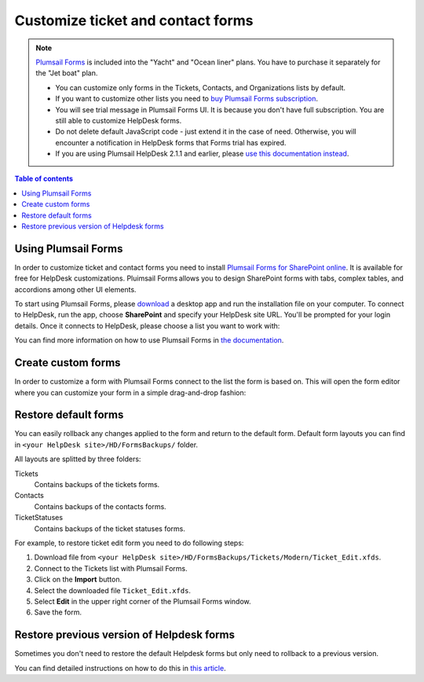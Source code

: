 Customize ticket and contact forms
################################## 

.. note:: 

   `Plumsail Forms <https://plumsail.com/forms/>`_ is included into the "Yacht" and "Ocean liner" plans. You have to purchase it separately for the "Jet boat" plan.

   - You can customize only forms in the Tickets, Contacts, and Organizations lists by default.
   - If you want to customize other lists you need to `buy Plumsail Forms subscription <https://plumsail.com/forms/store/>`_.
   - You will see trial message in Plumsail Forms UI. It is because you don't have full subscription. You are still able to customize HelpDesk forms.
   - Do not delete default JavaScript code - just extend it in the case of need. Otherwise, you will encounter a notification in HelpDesk forms that Forms trial has expired.
   - If you are using Plumsail HelpDesk 2.1.1 and earlier, please `use this documentation instead <deprecated/Ticket%20and%20contact%20forms%20customization%20(before%202.1.1).html>`_.

.. contents:: Table of contents
    :local:
    :depth: 1



Using Plumsail Forms
-------------------

In order to customize ticket and contact forms you need to install `Plumsail Forms for SharePoint online <https://plumsail.com/forms/>`_.
It is available for free for HelpDesk customizations.
Pluimsail Forms allows you to design SharePoint forms with tabs,
complex tables, and accordions among other UI elements.

To start using Plumsail Forms, please `download <https://plumsail.com/forms/start-trial/>`_ a desktop app and run the installation file on your computer. To connect to HelpDesk, run the app, choose **SharePoint** and specify your HelpDesk site URL. You'll be prompted for your login details. Once it connects to HelpDesk, please choose a list you want to work with:

|PlumsailForms Sign in|

You can find more information on how to use Plumsail Forms in `the
documentation`_.

Create custom forms
-------------------

In order to customize a form with Plumsail Forms connect to the list
the form is based on. This will open  the form editor where you can customize your
form in a simple drag-and-drop fashion:

|Plumsail Forms Interface|

Restore default forms
---------------------

You can easily rollback any changes applied to the form and return to the default form. 
Default form layouts you can find in ``<your HelpDesk site>/HD/FormsBackups/`` folder.

|FormsBackupsFolder|

All layouts are splitted by three folders:

Tickets
	Contains backups of the tickets forms.

Contacts
	Contains backups of the contacts forms.

TicketStatuses
	Contains backups of the ticket statuses forms.

|TicketFormsBackups|

For example, to restore ticket edit form you need to do following steps:

1. Download file from ``<your HelpDesk site>/HD/FormsBackups/Tickets/Modern/Ticket_Edit.xfds``.
2. Connect to the Tickets list with Plumsail Forms.
3. Click on the **Import** button.
4. Select the downloaded file ``Ticket_Edit.xfds``.
5. Select **Edit** in the upper right corner of the Plumsail Forms window.
6. Save the form.


Restore previous version of Helpdesk forms
-----------------------------------------------------

Sometimes you don't need to restore the default Helpdesk forms but only need to rollback to a previous version.

You can find detailed instructions on how to do this in `this article <https://plumsail.com/docs/forms-sp/how-to/form-versions.html>`_.
 
.. _Plumsail Forms: https://plumsail.com/forms/
.. _the documentation: https://plumsail.com/docs/forms-sp/index.html

.. |HelpDeskFDRibbon| image:: ../_static/img/helpdeskfdribbon.png
   :alt: Forms Designer Ribbon
.. |PlumsailForms Sign in| image:: ../_static/img/plumsail-forms-sign-in.png
   :alt: Plumsail Forms Sign in
.. |Plumsail Forms Interface| image:: ../_static/img/plumsail-forms-interface.png
    :alt: Plumsail Forms Interface
.. |FormsBackupsFolder| image:: ../_static/img/forms-backups-online-1.png
   :alt: Forms Backups Folder
.. |TicketFormsBackups| image:: ../_static/img/forms-backups-online-2.png
   :alt: Tickets Backups Folder

